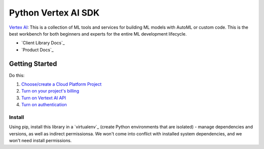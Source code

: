 Python Vertex AI SDK
=======================

|GA|  |pypi|  |versions|  |unit-tests|  |system-tests|  |sample-tests|

`Vertex AI`_: This is a collection of ML tools and services for building ML models with AutoML or custom code. This is the best workbench for both beginners and experts for the entire ML development lifecycle.

- `Client Library Docs`_
- `Product Docs`_

.. |GA| image:: https://img.shields.io/badge/support-ga-gold.svg
   :target: https://github.com/googleapis/google-cloud-python/blob/main/README.rst#general-availability
.. |pypi| image:: https://img.shields.io/pypi/v/google-cloud-aiplatform.svg
   :target: https://pypi.org/project/google-cloud-aiplatform/
.. |versions| image:: https://img.shields.io/pypi/pyversions/google-cloud-aiplatform.svg
   :target: https://pypi.org/project/google-cloud-aiplatform/
.. |unit-tests| image:: https://storage.googleapis.com/cloud-devrel-public/python-aiplatform/badges/sdk-unit-tests.svg
   :target: https://storage.googleapis.com/cloud-devrel-public/python-aiplatform/badges/sdk-unit-tests.html
.. |system-tests| image:: https:://storage.googleapis.com/cloud-devrel-public/python-aiplatform/badges/sdk-system-tests.svg
   :target: https://storage.googleapis.com/cloud-devrel-public/python-aiplatform/badges/sdk-system-tests.html
.. |sample-tests| image:: https://storage.googleapis.com/cloud-devrel-public/python-aiplatform/badges/sdk-sample-tests.svg
   :target: https://storage.googleapis.com/cloud-devrel-public/python-aiplatform/badges/sdk-sample-tests.html
.. _Vertex AI: https://cloud.google.com/vertex-ai/docs
.. _Client Library Documentation: https://cloud.google.com/python/docs/reference/aiplatform/latest
.. _Product Documentation: https://cloud.google.com/vertex-ai/docs

Getting Started
---------------

Do this:

1. `Choose/create a Cloud Platform Project`_
2. `Turn on your project's billing`_
3. `Turn on Vertext AI API`_
4. `Turn on authentication`_

.. _`Choose/create a Cloud Platform Project`: https://console.cloud.google.com/project
.. _`Turn on your project's billing`: https://cloud.google.com/billing/docs/how-to/modify-project#enable_billing_for_a_project
.. _`Turn on Vertext AI API`: https://cloud.google.com/vertex-ai/docs/start/use-vertex-ai-python-sdk
.. _`Turn on authentication`: https://googleapis.dev/python/google-api-core/latest/auth.html

Install
~~~~~~~
Using pip, install this library in a `virtualenv`_ (create Python environments that are isolated) - manage dependencies and versions, as well as indirect permissionsa. We won't come into conflict with installed system dependencies, and we won't need install permissions.